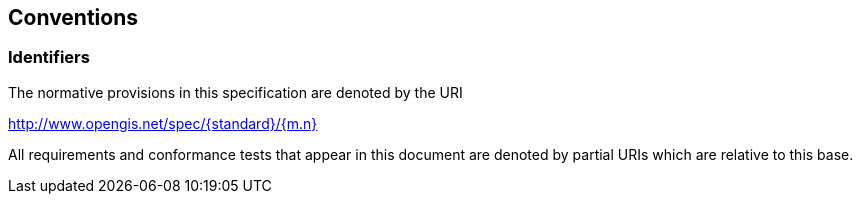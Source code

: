 == Conventions

=== Identifiers
The normative provisions in this specification are denoted by the URI

http://www.opengis.net/spec/{standard}/{m.n}

All requirements and conformance tests that appear in this document are denoted by partial URIs which are relative to this base.

